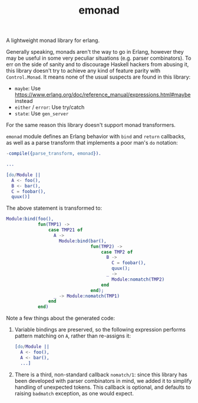 #+TITLE: emonad

A lightweight monad library for erlang.

Generally speaking, monads aren't the way to go in Erlang, however they may be useful in some very peculiar situations (e.g. parser combinators).
To err on the side of sanity and to discourage Haskell hackers from abusing it, this library doesn't try to achieve any kind of feature parity with =Control.Monad=.
It means none of the usual suspects are found in this library:

- =maybe=: Use https://www.erlang.org/doc/reference_manual/expressions.html#maybe instead
- =either= / =error=: Use try/catch
- =state=: Use =gen_server=

For the same reason this library doesn't support monad transformers.

=emonad= module defines an Erlang behavior with =bind= and =return= callbacks, as well as a parse transform that implements a poor man's =do= notation:

#+begin_src erlang
-compile({parse_transform, emonad}).

...

[do/Module ||
  A <- foo(),
  B <- bar(),
  C = foobar(),
  quux()]
#+end_src

The above statement is transformed to:

#+begin_src erlang
Module:bind(foo(),
            fun(TMP1) ->
                case TMP21 of
                  A ->
                    Module:bind(bar(),
                                fun(TMP2) ->
                                    case TMP2 of
                                      B ->
                                        C = foobar(),
                                        quux();
                                      _ ->
                                        Module:nomatch(TMP2)
                                    end
                                end);
                  _ -> Module:nomatch(TMP1)
                end
            end)
#+end_src

Note a few things about the generated code:

1. Variable bindings are preserved, so the following expression performs pattern matching on =A=, rather than re-assigns it:

   #+begin_src erlang
   [do/Module ||
     A <- foo(),
     A <- bar(),
     ...]
   #+end_src

2. There is a third, non-standard callback =nomatch/1=: since this library has been developed with parser combinators in mind, we added it to simplify handling of unexpected tokens.
   This callback is optional, and defaults to raising =badmatch= exception, as one would expect.
